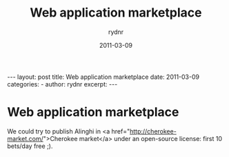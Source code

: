 #+BEGIN_HTML
---
layout: post
title: Web application marketplace
date: 2011-03-09
categories: 
- 
author: rydnr
excerpt: 
---
#+END_HTML
#+STARTUP: showall
#+STARTUP: hidestars
#+OPTIONS: H:2 num:nil tags:nil toc:nil timestamps:t
#+LAYOUT: post
#+AUTHOR: rydnr
#+DATE: 2011-03-09
#+TITLE: Web application marketplace
#+DESCRIPTION: 
#+KEYWORDS: 
:PROPERTIES:
:ON: 2011-03-09
:END:
* Web application marketplace

We could try to publish Alinghi in <a href="http://cherokee-market.com/">Cherokee market</a> under an open-source license: first 10 bets/day free ;).
